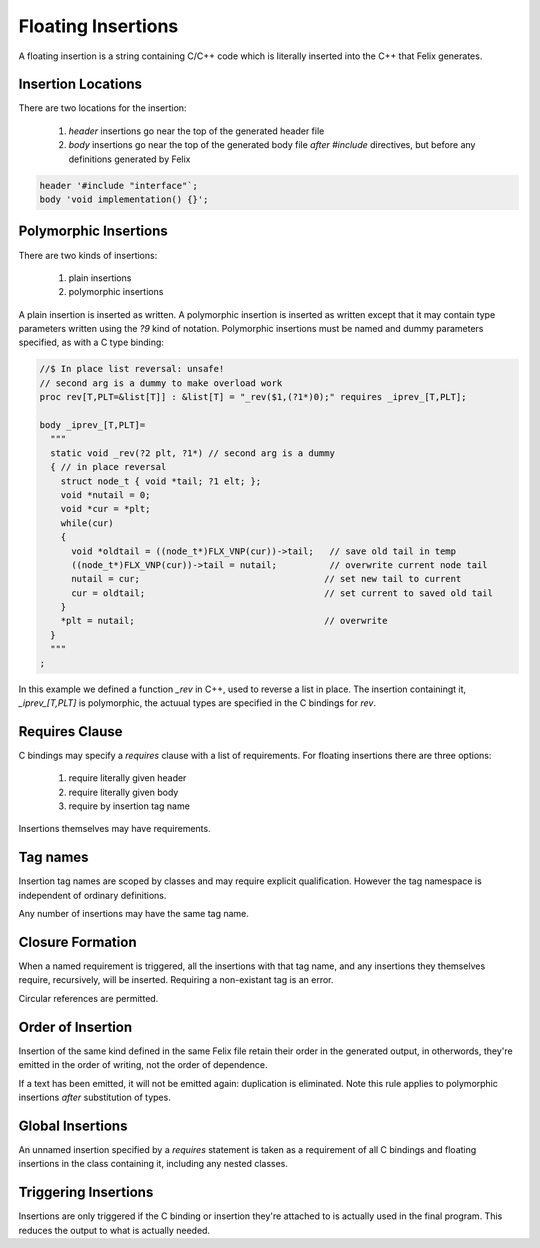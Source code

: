Floating Insertions
===================

A floating insertion is a string containing C/C++ code which is literally
inserted into the C++ that Felix generates.

Insertion Locations
-------------------


There are two locations for the insertion:

  1. *header* insertions go near the top of the generated header file
  2. *body* insertions go near the top of the generated body file *after* 
     `#include` directives, but before any definitions generated by Felix


.. code-block:: felix

   header '#include "interface"`;
   body 'void implementation() {}';


Polymorphic Insertions
----------------------

There are two kinds of insertions:

  1. plain insertions
  2. polymorphic insertions

A plain insertion is inserted as written. A polymorphic insertion is
inserted as written except that it may contain type parameters written
using the `?9` kind of notation. Polymorphic insertions must be named
and dummy parameters specified, as with a C type binding:

.. code-block:: felix

  //$ In place list reversal: unsafe!
  // second arg is a dummy to make overload work
  proc rev[T,PLT=&list[T]] : &list[T] = "_rev($1,(?1*)0);" requires _iprev_[T,PLT];

  body _iprev_[T,PLT]=
    """
    static void _rev(?2 plt, ?1*) // second arg is a dummy
    { // in place reversal
      struct node_t { void *tail; ?1 elt; };
      void *nutail = 0; 
      void *cur = *plt;
      while(cur)
      {
        void *oldtail = ((node_t*)FLX_VNP(cur))->tail;   // save old tail in temp
        ((node_t*)FLX_VNP(cur))->tail = nutail;          // overwrite current node tail
        nutail = cur;                                   // set new tail to current
        cur = oldtail;                                  // set current to saved old tail
      }
      *plt = nutail;                                    // overwrite 
    }
    """
  ;

In this example we defined a function `_rev` in C++, used to reverse a list in place.
The insertion containingt it, `_iprev_[T,PLT]` is polymorphic, the actuual types
are specified in the C bindings for `rev`.

Requires Clause
---------------

C bindings may specify a `requires` clause with a list of requirements.
For floating insertions there are three options:

  1. require literally given header
  2. require literally given body
  3. require by insertion tag name

Insertions themselves may have requirements.

Tag names
---------

Insertion tag names are scoped by classes and may require explicit
qualification. However the tag namespace is independent of ordinary
definitions.

Any number of insertions may have the same tag name.


Closure Formation
-----------------

When a named requirement is triggered, all the insertions with
that tag name, and any insertions they themselves require,
recursively, will be inserted. Requiring a non-existant tag
is an error.

Circular references are permitted.

Order of Insertion
------------------

Insertion of the same kind defined in the same Felix file retain
their order in the generated output, in otherwords, they're emitted
in the order of writing, not the order of dependence.

If a text has been emitted, it will not be emitted again:
duplication is eliminated. Note this rule applies to polymorphic
insertions *after* substitution of types.

Global Insertions
-----------------

An unnamed insertion specified by a `requires` statement
is taken as a requirement of all C bindings and floating 
insertions in the class containing it, including any nested
classes.

Triggering Insertions
---------------------

Insertions are only triggered if the C binding or insertion
they're attached to is actually used in the final program.
This reduces the output to what is actually needed.




